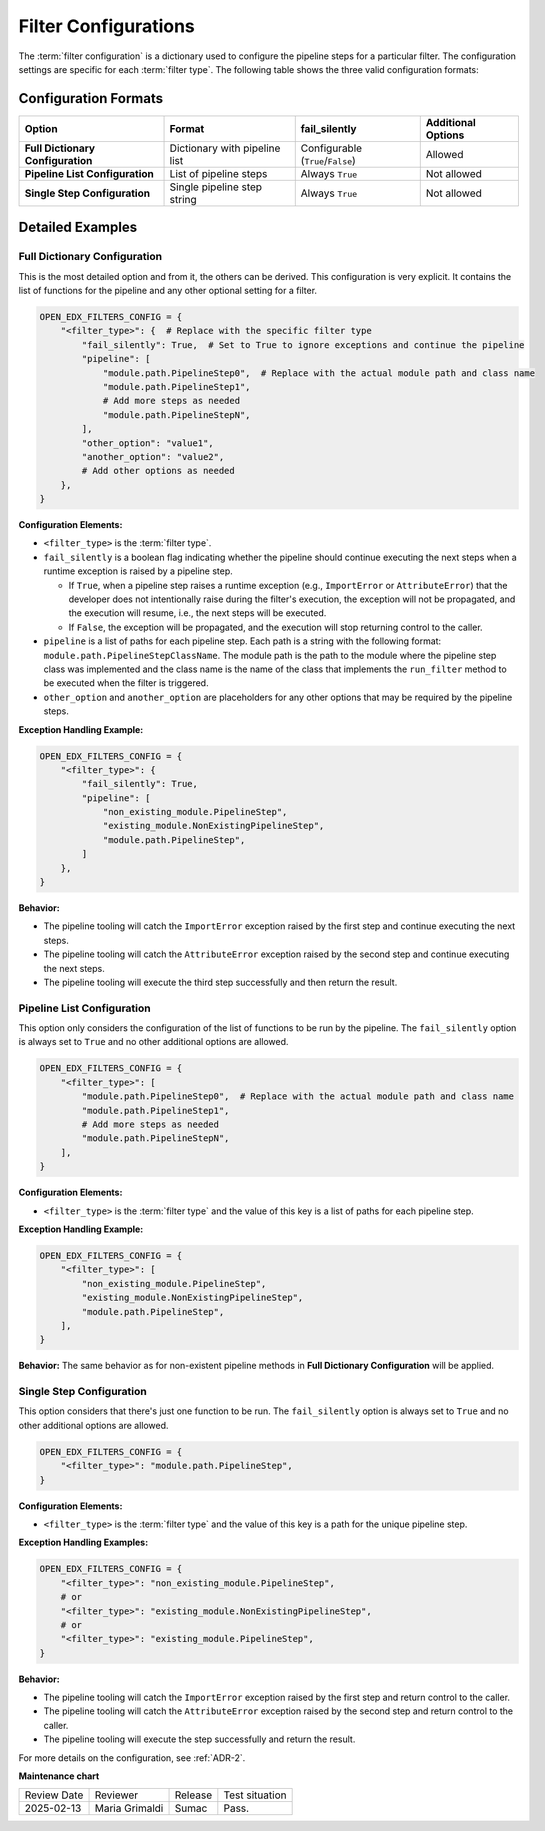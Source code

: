 .. _Filter Configuration:

Filter Configurations
#####################

The :term:`filter configuration` is a dictionary used to configure the pipeline steps for a particular filter. The configuration settings are specific for each :term:`filter type`. The following table shows the three valid configuration formats:

Configuration Formats
*********************

+-----------------------------------+-------------------------------+-----------------------------------+------------------------+
| **Option**                        | **Format**                    | **fail_silently**                 | **Additional Options** |
+===================================+===============================+===================================+========================+
| **Full Dictionary Configuration** | Dictionary with pipeline list | Configurable (``True``/``False``) | Allowed                |
+-----------------------------------+-------------------------------+-----------------------------------+------------------------+
| **Pipeline List Configuration**   | List of pipeline steps        | Always ``True``                   | Not allowed            |
+-----------------------------------+-------------------------------+-----------------------------------+------------------------+
| **Single Step Configuration**     | Single pipeline step string   | Always ``True``                   | Not allowed            |
+-----------------------------------+-------------------------------+-----------------------------------+------------------------+

Detailed Examples
*****************

Full Dictionary Configuration
=============================

This is the most detailed option and from it, the others can be derived. This configuration is very explicit. It contains the list of functions for the pipeline and any other optional setting for a filter.

.. code-block:: python

    OPEN_EDX_FILTERS_CONFIG = {
        "<filter_type>": {  # Replace with the specific filter type
            "fail_silently": True,  # Set to True to ignore exceptions and continue the pipeline
            "pipeline": [
                "module.path.PipelineStep0",  # Replace with the actual module path and class name
                "module.path.PipelineStep1",
                # Add more steps as needed
                "module.path.PipelineStepN",
            ],
            "other_option": "value1",
            "another_option": "value2",
            # Add other options as needed
        },
    }

**Configuration Elements:**

- ``<filter_type>`` is the :term:`filter type`.
- ``fail_silently`` is a boolean flag indicating whether the pipeline should continue executing the next steps when a runtime exception is raised by a pipeline step.

  - If ``True``, when a pipeline step raises a runtime exception (e.g., ``ImportError`` or ``AttributeError``) that the developer does not intentionally raise during the filter's execution, the exception will not be propagated, and the execution will resume, i.e., the next steps will be executed.
  - If ``False``, the exception will be propagated, and the execution will stop returning control to the caller.

- ``pipeline`` is a list of paths for each pipeline step. Each path is a string with the following format: ``module.path.PipelineStepClassName``. The module path is the path to the module where the pipeline step class was implemented and the class name is the name of the class that implements the ``run_filter`` method to be executed when the filter is triggered.
- ``other_option`` and ``another_option`` are placeholders for any other options that may be required by the pipeline steps.

**Exception Handling Example:**

.. code-block:: python

    OPEN_EDX_FILTERS_CONFIG = {
        "<filter_type>": {
            "fail_silently": True,
            "pipeline": [
                "non_existing_module.PipelineStep",
                "existing_module.NonExistingPipelineStep",
                "module.path.PipelineStep",
            ]
        },
    }

**Behavior:**

- The pipeline tooling will catch the ``ImportError`` exception raised by the first step and continue executing the next steps.
- The pipeline tooling will catch the ``AttributeError`` exception raised by the second step and continue executing the next steps.
- The pipeline tooling will execute the third step successfully and then return the result.

Pipeline List Configuration
===========================

This option only considers the configuration of the list of functions to be run by the pipeline. The ``fail_silently`` option is always set to ``True`` and no other additional options are allowed.

.. code-block:: python

    OPEN_EDX_FILTERS_CONFIG = {
        "<filter_type>": [
            "module.path.PipelineStep0",  # Replace with the actual module path and class name
            "module.path.PipelineStep1",
            # Add more steps as needed
            "module.path.PipelineStepN",
        ],
    }

**Configuration Elements:**

- ``<filter_type>`` is the :term:`filter type` and the value of this key is a list of paths for each pipeline step.

**Exception Handling Example:**

.. code-block:: python

    OPEN_EDX_FILTERS_CONFIG = {
        "<filter_type>": [
            "non_existing_module.PipelineStep",
            "existing_module.NonExistingPipelineStep",
            "module.path.PipelineStep",
        ],
    }

**Behavior:** The same behavior as for non-existent pipeline methods in **Full Dictionary Configuration** will be applied.

Single Step Configuration
=========================

This option considers that there's just one function to be run. The ``fail_silently`` option is always set to ``True`` and no other additional options are allowed.

.. code-block:: python

    OPEN_EDX_FILTERS_CONFIG = {
        "<filter_type>": "module.path.PipelineStep",
    }

**Configuration Elements:**

- ``<filter_type>`` is the :term:`filter type` and the value of this key is a path for the unique pipeline step.

**Exception Handling Examples:**

.. code-block:: python

    OPEN_EDX_FILTERS_CONFIG = {
        "<filter_type>": "non_existing_module.PipelineStep",
        # or
        "<filter_type>": "existing_module.NonExistingPipelineStep",
        # or
        "<filter_type>": "existing_module.PipelineStep",
    }

**Behavior:**

- The pipeline tooling will catch the ``ImportError`` exception raised by the first step and return control to the caller.
- The pipeline tooling will catch the ``AttributeError`` exception raised by the second step and return control to the caller.
- The pipeline tooling will execute the step successfully and return the result.

For more details on the configuration, see :ref:`ADR-2`.

**Maintenance chart**

+--------------+-------------------------------+----------------+--------------------------------+
| Review Date  | Reviewer                      |   Release      |Test situation                  |
+--------------+-------------------------------+----------------+--------------------------------+
|2025-02-13    | Maria Grimaldi                |  Sumac         |Pass.                           |
+--------------+-------------------------------+----------------+--------------------------------+
